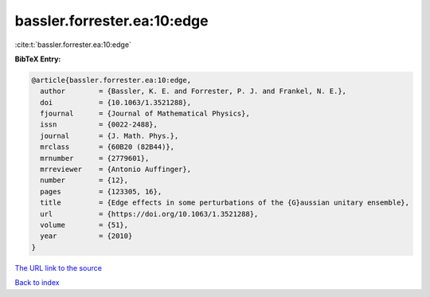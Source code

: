 bassler.forrester.ea:10:edge
============================

:cite:t:`bassler.forrester.ea:10:edge`

**BibTeX Entry:**

.. code-block:: bibtex

   @article{bassler.forrester.ea:10:edge,
     author        = {Bassler, K. E. and Forrester, P. J. and Frankel, N. E.},
     doi           = {10.1063/1.3521288},
     fjournal      = {Journal of Mathematical Physics},
     issn          = {0022-2488},
     journal       = {J. Math. Phys.},
     mrclass       = {60B20 (82B44)},
     mrnumber      = {2779601},
     mrreviewer    = {Antonio Auffinger},
     number        = {12},
     pages         = {123305, 16},
     title         = {Edge effects in some perturbations of the {G}aussian unitary ensemble},
     url           = {https://doi.org/10.1063/1.3521288},
     volume        = {51},
     year          = {2010}
   }

`The URL link to the source <https://doi.org/10.1063/1.3521288>`__


`Back to index <../By-Cite-Keys.html>`__
